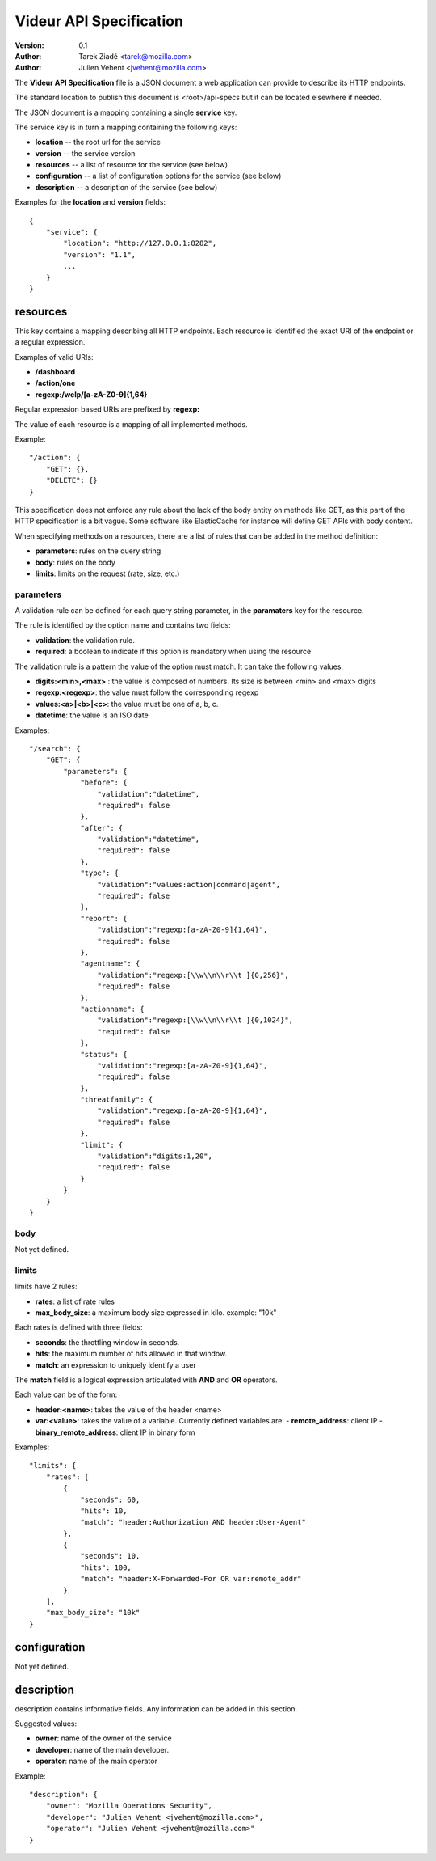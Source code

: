 ========================
Videur API Specification
========================

:version: 0.1
:author: Tarek Ziadé <tarek@mozilla.com>
:author: Julien Vehent <jvehent@mozilla.com>

The **Videur API Specification** file is a JSON document a web application
can provide to describe its HTTP endpoints.

The standard location to publish this document is <root>/api-specs but it
can be located elsewhere if needed.

The JSON document is a mapping containing a single **service** key.

The service key is in turn a mapping containing the following keys:

- **location** -- the root url for the service
- **version** -- the service version
- **resources** -- a list of resource for the service (see below)
- **configuration** -- a list of configuration options for the service (see below)
- **description** -- a description of the service (see below)

Examples for the **location** and **version** fields::

    {
        "service": {
            "location": "http://127.0.0.1:8282",
            "version": "1.1",
            ...
        }
    }


resources
---------

This key contains a mapping describing all HTTP endpoints. Each resource is
identified the exact URI of the endpoint or a regular expression.

Examples of valid URIs:

- **/dashboard**
- **/action/one**
- **regexp:/welp/[a-zA-Z0-9]{1,64}**

Regular expression based URIs are prefixed by **regexp:**

The value of each resource is a mapping of all implemented methods.

Example::

    "/action": {
        "GET": {},
        "DELETE": {}
    }


This specification does not enforce any rule about the lack of the body
entity on methods like GET, as this part of the HTTP specification
is a bit vague. Some software like ElasticCache for instance will define
GET APIs with body content.

When specifying methods on a resources, there are a list of rules
that can be added in the method definition:

- **parameters**: rules on the query string
- **body**: rules on the body
- **limits**: limits on the request (rate, size, etc.)


parameters
==========

A validation rule can be defined for each query string parameter, in the
**paramaters** key for the resource.

The rule is identified by the option name and contains two fields:

- **validation**: the validation rule.
- **required**: a boolean to indicate if this option is mandatory when using the
  resource

The validation rule is a pattern the value of the option must match. It can
take the following values:

- **digits:<min>,<max>** : the value is composed of numbers. Its size is
  between <min> and <max> digits
- **regexp:<regexp>**: the value must follow the corresponding regexp
- **values:<a>|<b>|<c>**: the value must be one of a, b, c.
- **datetime**: the value is an ISO date

Examples::

    "/search": {
        "GET": {
            "parameters": {
                "before": {
                    "validation":"datetime",
                    "required": false
                },
                "after": {
                    "validation":"datetime",
                    "required": false
                },
                "type": {
                    "validation":"values:action|command|agent",
                    "required": false
                },
                "report": {
                    "validation":"regexp:[a-zA-Z0-9]{1,64}",
                    "required": false
                },
                "agentname": {
                    "validation":"regexp:[\\w\\n\\r\\t ]{0,256}",
                    "required": false
                },
                "actionname": {
                    "validation":"regexp:[\\w\\n\\r\\t ]{0,1024}",
                    "required": false
                },
                "status": {
                    "validation":"regexp:[a-zA-Z0-9]{1,64}",
                    "required": false
                },
                "threatfamily": {
                    "validation":"regexp:[a-zA-Z0-9]{1,64}",
                    "required": false
                },
                "limit": {
                    "validation":"digits:1,20",
                    "required": false
                }
            }
        }
    }



body
====

Not yet defined.


limits
======

limits have 2 rules:

- **rates**: a list of rate rules
- **max_body_size**: a maximum body size expressed in kilo. example: "10k"

Each rates is defined with three fields:

- **seconds**: the throttling window in seconds.
- **hits**: the maximum number of hits allowed in that window.
- **match**: an expression to uniquely identify a user

The **match** field is a logical expression articulated with **AND** and **OR**
operators.

Each value can be of the form:

- **header:<name>**: takes the value of the header <name>
- **var:<value>**: takes the value of a variable. Currently defined
  variables are:
  - **remote_address**: client IP
  - **binary_remote_address**: client IP in binary form


Examples::

    "limits": {
        "rates": [
            {
                "seconds": 60,
                "hits": 10,
                "match": "header:Authorization AND header:User-Agent"
            },
            {
                "seconds": 10,
                "hits": 100,
                "match": "header:X-Forwarded-For OR var:remote_addr"
            }
        ],
        "max_body_size": "10k"
    }


configuration
-------------

Not yet defined.

description
-----------

description contains informative fields. Any information can be added in this
section.

Suggested values:

- **owner**: name of the owner of the service
- **developer**: name of the main developer.
- **operator**: name of the main operator

Example::

    "description": {
        "owner": "Mozilla Operations Security",
        "developer": "Julien Vehent <jvehent@mozilla.com>",
        "operator": "Julien Vehent <jvehent@mozilla.com>"
    }



